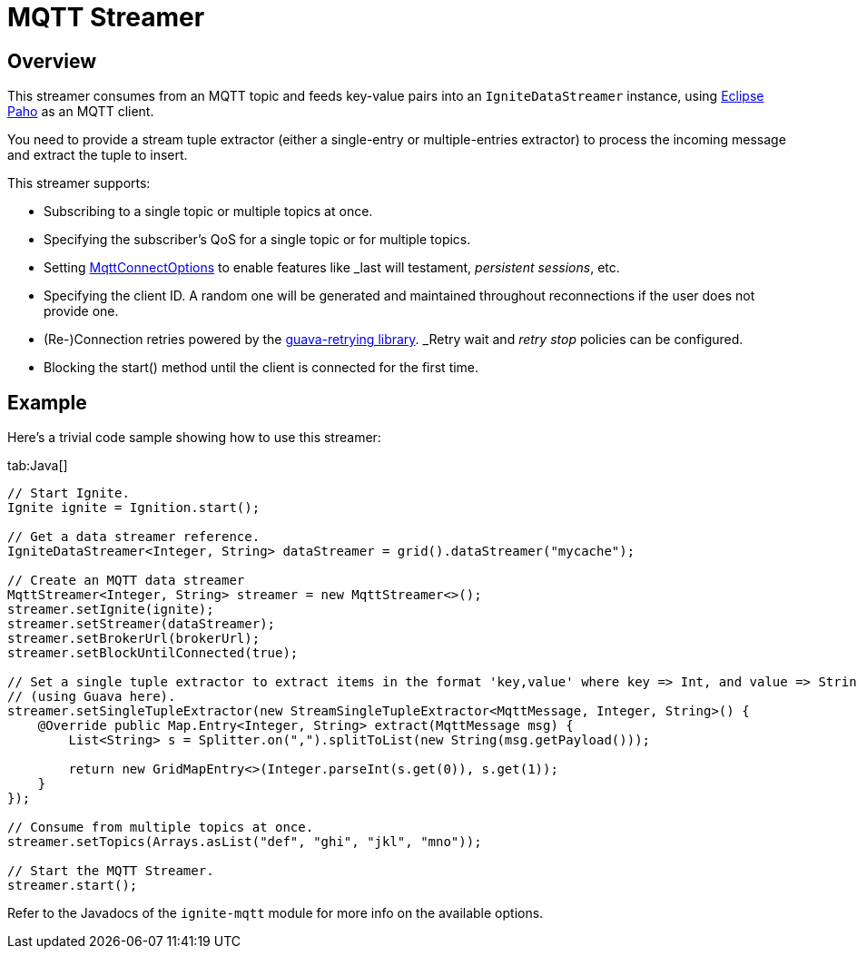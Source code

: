 = MQTT Streamer

== Overview

This streamer consumes from an MQTT topic and feeds key-value pairs into an `IgniteDataStreamer` instance, using
https://eclipse.org/paho/[Eclipse Paho, window=_blank] as an MQTT client.

You need to provide a stream tuple extractor (either a single-entry or multiple-entries extractor) to process the incoming
message and extract the tuple to insert.

This streamer supports:

* Subscribing to a single topic or multiple topics at once.
* Specifying the subscriber's QoS for a single topic or for multiple topics.
* Setting https://www.eclipse.org/paho/files/javadoc/org/eclipse/paho/client/mqttv3/MqttConnectOptions.html[MqttConnectOptions, window=_blank]
to enable features like _last will testament_, _persistent sessions_, etc.
* Specifying the client ID. A random one will be generated and maintained throughout reconnections if the user does not provide one.
* (Re-)Connection retries powered by the https://github.com/rholder/guava-retrying[guava-retrying library, window=_blank].
_Retry wait_ and _retry stop_ policies can be configured.
* Blocking the start() method until the client is connected for the first time.

== Example

Here's a trivial code sample showing how to use this streamer:

[tabs]
--
tab:Java[]
[source,java]
----
// Start Ignite.
Ignite ignite = Ignition.start();

// Get a data streamer reference.
IgniteDataStreamer<Integer, String> dataStreamer = grid().dataStreamer("mycache");

// Create an MQTT data streamer
MqttStreamer<Integer, String> streamer = new MqttStreamer<>();
streamer.setIgnite(ignite);
streamer.setStreamer(dataStreamer);
streamer.setBrokerUrl(brokerUrl);
streamer.setBlockUntilConnected(true);

// Set a single tuple extractor to extract items in the format 'key,value' where key => Int, and value => String
// (using Guava here).
streamer.setSingleTupleExtractor(new StreamSingleTupleExtractor<MqttMessage, Integer, String>() {
    @Override public Map.Entry<Integer, String> extract(MqttMessage msg) {
        List<String> s = Splitter.on(",").splitToList(new String(msg.getPayload()));

        return new GridMapEntry<>(Integer.parseInt(s.get(0)), s.get(1));
    }
});

// Consume from multiple topics at once.
streamer.setTopics(Arrays.asList("def", "ghi", "jkl", "mno"));

// Start the MQTT Streamer.
streamer.start();
----
--

Refer to the Javadocs of the `ignite-mqtt` module for more info on the available options.
